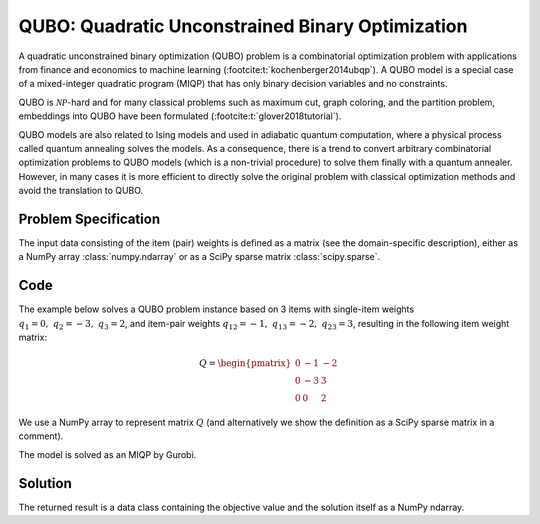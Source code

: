 QUBO: Quadratic Unconstrained Binary Optimization
=================================================

A quadratic unconstrained binary optimization (QUBO) problem is a combinatorial
optimization problem with applications from finance and economics
to machine learning (:footcite:t:`kochenberger2014ubqp`).
A QUBO model is a special case of a mixed-integer quadratic program (MIQP) that has
only binary decision variables and no constraints.

QUBO is :math:`\mathcal{NP}`-hard and for many classical problems such as
maximum cut, graph coloring, and the partition problem,
embeddings into QUBO have been formulated (:footcite:t:`glover2018tutorial`).

QUBO models are also related to Ising models and used in adiabatic
quantum computation, where a physical process called quantum annealing solves the models.
As a consequence, there is a trend to convert arbitrary combinatorial
optimization problems to QUBO models (which is a non-trivial procedure) to solve them
finally with a quantum annealer.
However, in many cases it is more efficient to directly solve the original problem
with classical optimization methods and avoid the translation to QUBO.


Problem Specification
---------------------

.. tabs::

    .. tab:: Domain-Specific Description

        We are given a set :math:`I` of :math:`n` items,
        weights :math:`q_i \in \mathbb{R}`
        for each single item :math:`i \in I`,
        and weights :math:`q_{ij} \in \mathbb{R}` for each pair of distinct items
        :math:`i,j \in I,~ i \neq j`.

        The objective is to find a subset :math:`S^* \subseteq I` of items such that the sum of weights
        of all single items in :math:`S^*` and all pairs of distinct items in :math:`S^*` is
        minimal, i.e.,

        .. math::
            S^* = \arg \min_{S \subseteq I} \sum_{i \in S} q_i + \sum_{i,j \in S,~ i \neq j} q_{ij}

        We arrange the weights in an upper triangular matrix :math:`Q \in \mathbb{R}^{n \times n}`
        where entry :math:`q_{ij}` with :math:`i < j` is the weight for item pair :math:`i,j`, and
        entry :math:`q_{ii} = q_i` is the weight for single item :math:`i`.

        Note that the input matrix does not necessarily need to be in upper triangular format.
        We accept matrices :math:`Q'` that are populated in an arbitrary way and accumulate symmetric entries,
        i.e., :math:`q_{ij} = q'_{ij} + q'_{ji}` for all item pairs :math:`i,j` with :math:`i < j`.

    .. tab:: Optimization Model

        We define a binary decision vector :math:`x \in \{0,1\}^n` with variables

        .. math::
            x_i = \begin{cases}
                1 & \text{if item}\,i \in S^*\\
                0 & \text{otherwise.} \\
            \end{cases}

        The QUBO model is then given as:

        .. math::
            \begin{align}
            \max \quad        & x' Q x = \sum_{i \in I} \sum_{j \in I} q_{ij} x_i x_j & \\
            \mbox{s.t.} \quad & x \in \{0, 1\}^n &
            \end{align}

        Note that weights :math:`q_i = q_{ii}` for single items :math:`i \in I` are
        correctly considered in the objective function since :math:`x_i x_i = x_i` holds
        for binary variables.

The input data consisting of the item (pair) weights is defined as a matrix (see the
domain-specific description), either as a NumPy array :class:`numpy.ndarray`
or as a SciPy sparse matrix :class:`scipy.sparse`.

Code
----

The example below solves a QUBO problem instance based on 3 items
with single-item weights :math:`q_1 = 0,~ q_2 = -3,~ q_3 = 2`, and
item-pair weights :math:`q_{12} = -1,~ q_{13} = -2,~ q_{23} = 3`,
resulting in the following item weight matrix:

.. math::
    Q = \begin{pmatrix}
    0 & -1 & -2\\
    0 & -3 & 3\\
    0 & 0 & 2
    \end{pmatrix}

We use a NumPy array to represent matrix :math:`Q` (and alternatively we show the
definition as a SciPy sparse matrix in a comment).

.. testcode:: qubo

    import numpy as np
    import scipy.sparse as sp
    from gurobi_optimods.qubo import solve_qubo

    Q = np.array([[0, -1, -2], [0, -3, 3], [0, 0, 2]])

    # weights = [-3, 2, -1, -2, 3]
    # row = [1, 2, 0, 0, 1]
    # col = [1, 2, 1, 2, 2]
    # Q = sp.coo_matrix((weights, (row, col)), shape=(3, 3))

    result = solve_qubo(Q, output=True, log_file="gurobi.log")

.. testoutput:: qubo
    :hide:

    ...
    New QUBO solution found with objective -4.0

The model is solved as an MIQP by Gurobi.

.. collapse:: View Gurobi Logs

    .. code-block:: text

        Gurobi 10.0.1 (linux64) logging started Fri Apr 28 17:24:54 2023

        Set parameter LogFile to value "gurobi.log"
        Gurobi Optimizer version 10.0.1 build v10.0.1rc0 (linux64)

        CPU model: Intel(R) Core(TM) i7-8665U CPU @ 1.90GHz, instruction set [SSE2|AVX|AVX2]
        Thread count: 4 physical cores, 8 logical processors, using up to 8 threads

        Optimize a model with 0 rows, 3 columns and 0 nonzeros
        Model fingerprint: 0x0d77f9fa
        Model has 5 quadratic objective terms
        Variable types: 0 continuous, 3 integer (3 binary)
        Coefficient statistics:
        Matrix range     [0e+00, 0e+00]
        Objective range  [0e+00, 0e+00]
        QObjective range [2e+00, 6e+00]
        Bounds range     [1e+00, 1e+00]
        RHS range        [0e+00, 0e+00]
        Found heuristic solution: objective 0.0000000
        Found heuristic solution: objective -1.0000000
        Found heuristic solution: objective -4.0000000
        Presolve removed 0 rows and 3 columns
        Presolve time: 0.00s
        Presolve: All rows and columns removed

        Explored 0 nodes (0 simplex iterations) in 0.00 seconds (0.00 work units)
        Thread count was 1 (of 8 available processors)

        Solution count 3: -4 -1 0
        No other solutions better than -4

        Optimal solution found (tolerance 1.00e-04)
        Best objective -4.000000000000e+00, best bound -4.000000000000e+00, gap 0.0000%

        User-callback calls 84, time in user-callback 0.00 sec


Solution
--------

The returned result is a data class containing the objective value and
the solution itself as a NumPy ndarray.

.. doctest:: qubo
    :options: +NORMALIZE_WHITESPACE

    >>> result
    QuboResult(solution=array([1., 1., 0.]), objective_value=-4.0)
    >>> result.objective_value
    -4.0
    >>> result.solution
    array([1., 1., 0.])

.. footbibliography::

